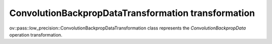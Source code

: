 .. {#openvino_docs_OV_UG_lpt_ConvolutionBackpropDataTransformation}

ConvolutionBackpropDataTransformation transformation
====================================================

ov::pass::low_precision::ConvolutionBackpropDataTransformation class represents the `ConvolutionBackpropData` operation transformation.
